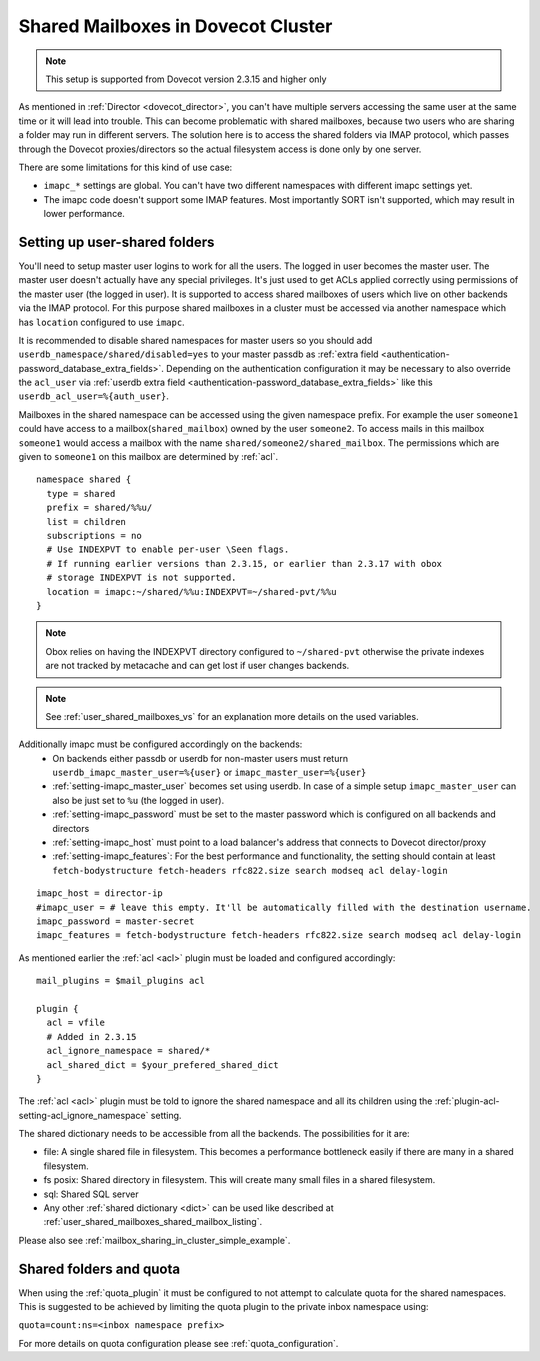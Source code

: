 .. _mailbox_sharing_in_cluster:

===================================
Shared Mailboxes in Dovecot Cluster
===================================

.. note:: This setup is supported from Dovecot version 2.3.15 and higher only

As mentioned in :ref:`Director <dovecot_director>`, you can't have
multiple servers accessing the same user at the same time
or it will lead into trouble. This can become problematic with shared
mailboxes, because two users who are sharing a folder may run in
different servers. The solution here is to access the shared folders via
IMAP protocol, which passes through the Dovecot proxies/directors so the
actual filesystem access is done only by one server.

There are some limitations for this kind of use case:

-  ``imapc_*`` settings are global. You can't have two different namespaces
   with different imapc settings yet.

-  The imapc code doesn't support some IMAP features. Most importantly
   SORT isn't supported, which may result in lower performance.

.. image:: _static/imapc.png
   :alt: Accesses to shared mailboxes via imapc


Setting up user-shared folders
------------------------------

You'll need to setup master user logins to work for all the users. The
logged in user becomes the master user. The master user doesn't actually
have any special privileges. It's just used to get ACLs applied correctly
using permissions of the master user (the logged in user). It is supported
to access shared mailboxes of users which live on other backends via the IMAP
protocol. For this purpose shared mailboxes in a cluster must be accessed via
another namespace which has ``location`` configured to use ``imapc``.

It is recommended to disable shared namespaces for master users so you should
add ``userdb_namespace/shared/disabled=yes`` to your master passdb as
:ref:`extra field <authentication-password_database_extra_fields>`. Depending on
the authentication configuration it may be necessary to also override the ``acl_user``
via :ref:`userdb extra field <authentication-password_database_extra_fields>`
like this ``userdb_acl_user=%{auth_user}``.

Mailboxes in the shared namespace can be accessed using the given namespace
prefix. For example the user ``someone1`` could have access to a
mailbox(``shared_mailbox``) owned by the user ``someone2``. To access mails
in this mailbox ``someone1`` would access a mailbox with the name
``shared/someone2/shared_mailbox``. The permissions which are given to
``someone1`` on this mailbox are determined by :ref:`acl`.


::

   namespace shared {
     type = shared
     prefix = shared/%%u/
     list = children
     subscriptions = no
     # Use INDEXPVT to enable per-user \Seen flags.
     # If running earlier versions than 2.3.15, or earlier than 2.3.17 with obox
     # storage INDEXPVT is not supported.
     location = imapc:~/shared/%%u:INDEXPVT=~/shared-pvt/%%u
   }

.. note:: Obox relies on having the INDEXPVT directory configured to ``~/shared-pvt``
          otherwise the private indexes are not tracked by metacache and can
          get lost if user changes backends.

.. note:: See :ref:`user_shared_mailboxes_vs` for an explanation more details on the used variables.

Additionally imapc must be configured accordingly on the backends:
 * On backends either passdb or userdb for non-master users must return
   ``userdb_imapc_master_user=%{user}`` or ``imapc_master_user=%{user}``
 * :ref:`setting-imapc_master_user` becomes set using userdb. In case of
   a simple setup ``imapc_master_user`` can also be just set to ``%u``
   (the logged in user).
 * :ref:`setting-imapc_password` must be set to the master password which is
   configured on all backends and directors
 * :ref:`setting-imapc_host` must point to a load balancer's address that
   connects to Dovecot director/proxy
 * :ref:`setting-imapc_features`: For the best performance and functionality,
   the setting should contain at least
   ``fetch-bodystructure fetch-headers rfc822.size search modseq acl delay-login``


.. versionadded:: 2.3.15 INDEXPVT for imapc is supported from 2.3.15 onwards.
                  In general INDEXPVT with imapc is only supported for non-obox
                  storages.

::

   imapc_host = director-ip
   #imapc_user = # leave this empty. It'll be automatically filled with the destination username.
   imapc_password = master-secret
   imapc_features = fetch-bodystructure fetch-headers rfc822.size search modseq acl delay-login


As mentioned earlier the :ref:`acl <acl>` plugin must be loaded and configured
accordingly:

::

    mail_plugins = $mail_plugins acl

    plugin {
      acl = vfile
      # Added in 2.3.15
      acl_ignore_namespace = shared/*
      acl_shared_dict = $your_prefered_shared_dict
    }

The :ref:`acl <acl>` plugin must be told to ignore the shared namespace and all
its children using the :ref:`plugin-acl-setting-acl_ignore_namespace` setting.

The shared dictionary needs to be accessible from all the backends. The
possibilities for it are:

-  file: A single shared file in filesystem. This becomes a performance
   bottleneck easily if there are many in a shared filesystem.

-  fs posix: Shared directory in filesystem. This will create many small
   files in a shared filesystem.

-  sql: Shared SQL server

-  Any other :ref:`shared dictionary <dict>` can be used like described at
   :ref:`user_shared_mailboxes_shared_mailbox_listing`.

Please also see :ref:`mailbox_sharing_in_cluster_simple_example`.

Shared folders and quota
------------------------

When using the :ref:`quota_plugin` it must be configured to not attempt to
calculate quota for the shared namespaces. This is suggested to be achieved by
limiting the quota plugin to the private inbox namespace using:

``quota=count:ns=<inbox namespace prefix>``

For more details on quota configuration please see :ref:`quota_configuration`.
